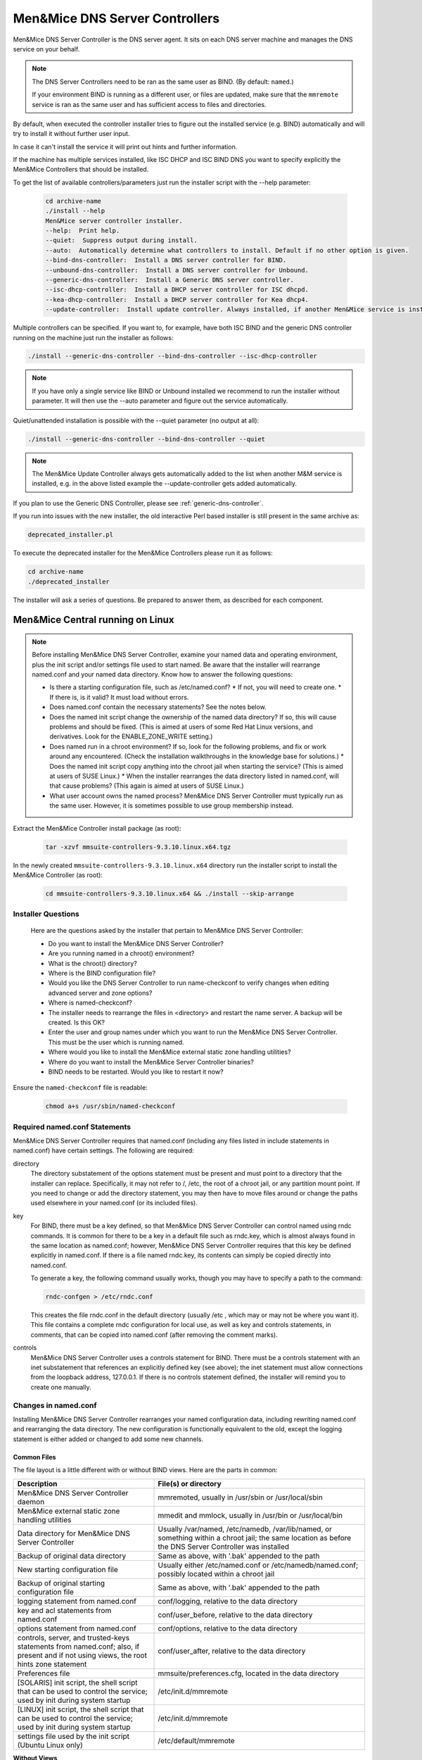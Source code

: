 .. _install-dns-controllers:

Men&Mice DNS Server Controllers
===============================

Men&Mice DNS Server Controller is the DNS server agent. It sits on each DNS server machine and manages the DNS service on your behalf.

.. note::
  The DNS Server Controllers need to be ran as the same user as BIND. (By default: ``named``.)

  If your environment BIND is running as a different user, or files are updated, make sure that the ``mmremote`` service is ran as the same user and has sufficient access to files and directories.

By default, when executed the controller installer tries to figure out the installed service (e.g. BIND) automatically and will try to install it without further user input.

In case it can't install the service it will print out hints and further information.

If the machine has multiple services installed, like ISC DHCP and ISC BIND DNS you want to specify explicitly the Men&Mice Controllers that should be installed.

To get the list of available controllers/parameters just run the installer script with the --help parameter:

  .. code-block:: bash

    cd archive-name
    ./install --help
    Men&Mice server controller installer.
    --help:  Print help.
    --quiet:  Suppress output during install.
    --auto:  Automatically determine what controllers to install. Default if no other option is given.
    --bind-dns-controller:  Install a DNS server controller for BIND.
    --unbound-dns-controller:  Install a DNS server controller for Unbound.
    --generic-dns-controller:  Install a Generic DNS server controller.
    --isc-dhcp-controller:  Install a DHCP server controller for ISC dhcpd.
    --kea-dhcp-controller:  Install a DHCP server controller for Kea dhcp4.
    --update-controller:  Install update controller. Always installed, if another Men&Mice service is installed.

Multiple controllers can be specified. If you want to, for example, have both ISC BIND and the generic DNS controller running on the machine just run the installer as follows:

.. code-block:: bash

  ./install --generic-dns-controller --bind-dns-controller --isc-dhcp-controller

.. note::
  If you have only a single service like BIND or Unbound installed we recommend to run the installer without parameter. It will then use the --auto parameter and figure out the service automatically.

Quiet/unattended installation is possible with the --quiet parameter (no output at all):

.. code-block:: bash

  ./install --generic-dns-controller --bind-dns-controller --quiet

.. note::
  The Men&Mice Update Controller always gets automatically added to the list when another M&M service is installed, e.g. in the above listed example the --update-controller gets added automatically.

If you plan to use the Generic DNS Controller, please see :ref:`generic-dns-controller`.

If you run into issues with the new installer, the old interactive Perl based installer is still present in the same archive as:

.. code-block::

  deprecated_installer.pl

To execute the deprecated installer for the Men&Mice Controllers please run it as follows:

.. code-block:: bash

  cd archive-name
  ./deprecated_installer

The installer will ask a series of questions. Be prepared to answer them, as described for each component.

Men&Mice Central running on Linux
---------------------------------

.. note::
  Before installing Men&Mice DNS Server Controller, examine your named data and operating environment, plus the init script and/or settings file used to start named. Be aware that the installer will rearrange named.conf and your named data directory. Know how to answer the following questions:

  * Is there a starting configuration file, such as /etc/named.conf?
    * If not, you will need to create one.
    * If there is, is it valid? It must load without errors.
  * Does named.conf contain the necessary statements? See the notes below.
  * Does the named init script change the ownership of the named data directory? If so, this will cause problems and should be fixed. (This is aimed at users of some Red Hat Linux versions, and derivatives. Look for the ENABLE_ZONE_WRITE setting.)
  * Does named run in a chroot environment? If so, look for the following problems, and fix or work around any encountered. (Check the installation walkthroughs in the knowledge base for solutions.)
    * Does the named init script copy anything into the chroot jail when starting the service? (This is aimed at users of SUSE Linux.)
    * When the installer rearranges the data directory listed in named.conf, will that cause problems? (This again is aimed at users of SUSE Linux.)
  * What user account owns the named process? Men&Mice DNS Server Controller must typically run as the same user. However, it is sometimes possible to use group membership instead.

Extract the Men&Mice Controller install package (as root):

  .. code-block:: bash

    tar -xzvf mmsuite-controllers-9.3.10.linux.x64.tgz

In the newly created ``mmsuite-controllers-9.3.10.linux.x64`` directory run the installer script to install the Men&Mice Controller (as root):

  .. code-block:: bash

    cd mmsuite-controllers-9.3.10.linux.x64 && ./install --skip-arrange

Installer Questions
^^^^^^^^^^^^^^^^^^^

  Here are the questions asked by the installer that pertain to Men&Mice DNS Server Controller:

  * Do you want to install the Men&Mice DNS Server Controller?
  * Are you running named in a chroot() environment?
  * What is the chroot() directory?
  * Where is the BIND configuration file?
  * Would you like the DNS Server Controller to run name-checkconf to verify changes when editing advanced server and zone options?
  * Where is named-checkconf?
  * The installer needs to rearrange the files in <directory> and restart the name server. A backup will be created. Is this OK?
  * Enter the user and group names under which you want to run the Men&Mice DNS Server Controller. This must be the user which is running named.
  * Where would you like to install the Men&Mice external static zone handling utilities?
  * Where do you want to install the Men&Mice Server Controller binaries?
  * BIND needs to be restarted. Would you like to restart it now?

Ensure the ``named-checkconf`` file is readable:

  .. code-block:: bash

    chmod a+s /usr/sbin/named-checkconf

Required named.conf Statements
^^^^^^^^^^^^^^^^^^^^^^^^^^^^^^

Men&Mice DNS Server Controller requires that named.conf (including any files listed in include statements in named.conf) have certain settings. The following are required:

directory
  The directory substatement of the options statement must be present and must point to a directory that the installer can replace. Specifically, it may not refer to /, /etc, the root of a chroot jail, or any partition mount point. If you need to change or add the directory statement, you may then have to move files around or change the paths used elsewhere in your named.conf (or its included files).

key
  For BIND, there must be a key defined, so that Men&Mice DNS Server Controller can control named using rndc commands. It is common for there to be a key in a default file such as rndc.key, which is almost always found in the same location as named.conf; however, Men&Mice DNS Server Controller requires that this key be defined explicitly in named.conf. If there is a file named rndc.key, its contents can simply be copied directly into named.conf.

  To generate a key, the following command usually works, though you may have to specify a path to the command:

  .. code-block:: bash

    rndc-confgen > /etc/rndc.conf

  This creates the file rndc.conf in the default directory (usually /etc , which may or may not be where you want it). This file contains a complete rndc configuration for local use, as well as key and controls statements, in comments, that can be copied into named.conf (after removing the comment marks).

controls
  Men&Mice DNS Server Controller uses a controls statement for BIND. There must be a controls statement with an inet substatement that references an explicitly defined key (see above); the inet statement must allow connections from the loopback address, 127.0.0.1. If there is no controls statement defined, the installer will remind you to create one manually.

Changes in named.conf
^^^^^^^^^^^^^^^^^^^^^

Installing Men&Mice DNS Server Controller rearranges your named configuration data, including rewriting named.conf and rearranging the data directory. The new configuration is functionally equivalent to the old, except the logging statement is either added or changed to add some new channels.

Common Files
""""""""""""

The file layout is a little different with or without BIND views. Here are the parts in common:

.. csv-table::
  :header: "Description", "File(s) or directory"
  :widths: 40, 60

  "Men&Mice DNS Server Controller daemon", "mmremoted, usually in /usr/sbin or /usr/local/sbin"
  "Men&Mice external static zone handling utilities", "mmedit and mmlock, usually in /usr/bin or /usr/local/bin"
  "Data directory for Men&Mice DNS Server Controller", "Usually /var/named, /etc/namedb, /var/lib/named, or something within a chroot jail; the same location as before the DNS Server Controller was installed"
  "Backup of original data directory", "Same as above, with '.bak' appended to the path"
  "New starting configuration file", "Usually either /etc/named.conf or /etc/namedb/named.conf; possibly located within a chroot jail"
  "Backup of original starting configuration file", "Same as above, with '.bak' appended to the path"
  "logging statement from named.conf", "conf/logging, relative to the data directory"
  "key and acl statements from named.conf", "conf/user_before, relative to the data directory"
  "options statement from named.conf", "conf/options, relative to the data directory"
  "controls, server, and trusted-keys statements from named.conf; also, if present and if not using views, the root hints zone statement", "conf/user_after, relative to the data directory"
  "Preferences file", "mmsuite/preferences.cfg, located in the data directory"
  "[SOLARIS] init script, the shell script that can be used to control the service; used by init during system startup", "/etc/init.d/mmremote"
  "[LINUX] init script, the shell script that can be used to control the service; used by init during system startup", "/etc/init.d/mmremote"
  "settings file used by the init script (Ubuntu Linux only)", "/etc/default/mmremote"

**Without Views**

If views are not defined, the following files are created inside the data directory:

.. csv-table:: Without BIND views
  :header: "Description", "File(s) or directory"
  :widths: 40, 60

  "List of include statements, one for each zone statement file", "conf/zones"
  "Directory of zone statement files", "conf/zoneopt"
  "A sample zone statement file, for the zone 'localhost'.", "conf/zoneopt/localhost.opt"
  "Directory of primary master zone files", "hosts/masters"
  "Directory of slave zone files", "hosts/slaves"
  "A sample zone file, for the primary master zone 'localhost.'", "hosts/masters/localhost-hosts"

**With views**

If views are defined, the following files are created inside the data directory:

.. csv-table:: With BIND views
  :header: "Description", "File(s) or directory"
  :widths: 40, 60

  "View statements, not including zone statements within each view", "conf/zones"
  "List of include statements for a particular view, one for each zone statement file", "conf/zones_viewname"
  "Directory of zone statement files for a particular view", "conf/zo_viewname"
  "A sample zone statement file, for the zone 'localhost'. in the view 'internal'", "conf/zo_internal/localhost.opt"
  "Directory of primary master zone files for a particular view", "hosts/view_viewname/masters"
  "Directory of slave zone files for a particular view", "hosts/view_viewname/slaves"
  "A sample zone file, for the primary master zone 'localhost.' in the view 'internal'", "hosts/view_internal/masters/localhost-hosts"

Removing the DNS Server Controller and Reverting to Original Data
^^^^^^^^^^^^^^^^^^^^^^^^^^^^^^^^^^^^^^^^^^^^^^^^^^^^^^^^^^^^^^^^^

To remove the DNS Server Controller, first use the init script to stop the service (give it the "stop" argument). Then simply delete the daemon and the init script, and remove any references to the init script in the rest of the boot system if necessary. To revert to your original data, stop named with its init script. Then delete the initial configuration file and the data directory and rename the originals, removing the ".bak" from their names.

SELinux
^^^^^^^

Some newer Linux distributions come with SELinux (Security Enhanced Linux) enabled by default. Due to the complexity of and variation between SELinux configuration files, we are unable to support SELinux configuration at this time. SELinux settings commonly interfere with the normal operation of named after its configuration has been rewritten by the installer for Men&Mice DNS Server Controller, so our recommendation is to disable SELinux. It is possible to make named, Men&Mice Suite, and SELinux all work together, but we cannot currently offer support for this.

The $INCLUDE and $GENERATE Directives
^^^^^^^^^^^^^^^^^^^^^^^^^^^^^^^^^^^^^

Please refer to the following articles for information about how these directives are handled in Men&Mice Suite.

* :ref:`dns-controller-include`

* :ref:`dns-controller-generate`

Installation with Dynamic Zones
^^^^^^^^^^^^^^^^^^^^^^^^^^^^^^^

Men&Mice Suite expects dynamic zones to be made dynamic by allowing signed updates. Any dynamic zone must have an allow-update statement whose ACL contains a key. If you do not otherwise have a need for signed updates, add the rndc key (or any other key) to the list.

Furthermore, after installation, be sure that your server allows zone transfers of dynamic zones to the loopback address, 127.0.0.1, or users will be unable to open dynamic zones from this server. Zone transfer restrictions can be set or changed in the server's Options window and in each zone's Options window in Men&Mice Management Console.

Something something subhead
^^^^^^^^^^^^^^^^^^^^^^^^^^^

Verify the Controller application is running:

.. code-block:: bash

  systemctl status mmremote

Proceed to :ref:`install-dhcp-controllers` or :ref:`install-webapp`.

Men&Mice Central running on Windows
-----------------------------------

Active Directory Integrated Zones and Other Dynamic Zones
^^^^^^^^^^^^^^^^^^^^^^^^^^^^^^^^^^^^^^^^^^^^^^^^^^^^^^^^^

In order to open a dynamic zone, Men&Mice Suite must read it from the DNS service rather than from a file. The way this is done is via zone transfer. On Windows Server 2003 and later, the zone transfer restriction setting in the zone's options window must be set to allow transfers to an explicit list of IP addresses that includes the server's own address. The default setting of allowing zone transfers to any server listed in the zone's NS records will not suffice.

In some cases, Men&Mice DNS Server Controller will also need to be told specifically which interface to use when requesting zone transfers. If you have trouble opening a dynamic zone after setting the zone's transfer restrictions appropriately, check the Event Log / Application Log for messages from Men&Mice DNS Server Controller. If there is a message indicating that it was unable to get a zone transfer, note the address it tried to use; you can either add that IP address to the transfer restrictions list, or else edit a configuration file for Men&Mice DNS Server Controller.

To configure the DNS Server Controller to use a different address, edit the service's preferences.cfg file on the DNS server computer. The file is located in one of the following two locations, where {Windows} is probably C:\Windows:

* {Windows}\System32\dns\mmsuite\preferences.cfg
* C:\Documents and Settings\All Users\Application Data\Men and Mice\DNS Server Controller\preferences.cfg
* C:\ProgramData\Men and Mice\DNS Server Controller\preferences.cfg

If the file does not exist, create it. The file is a text file in a simple XML-based format. Add the following element, replacing the dummy address here with the server's correct network address:

.. code-block::
  :linenos:

  <DNSServerAddress value="192.0.2.1"/>

Save the file, and then restart Men&Mice DNS Server Controller using :guilabel:`Administrative Tools --> Services` in Windows. Then also restart Men&Mice Central, so that it can cache the zone's contents.

.. note::
  For Active Directory-integrated zones, other domain controllers running Microsoft DNS do not need to get zone transfers. This is because the zone data is replicated through LDAP, rather than through zone transfers. Thus, for an AD-integrated zone, the zone transfer restriction list might need only the server's own address.

Running Men&Mice DNS Server Controller under a privileged user account / Server type: "Microsoft Agent-Free"
^^^^^^^^^^^^^^^^^^^^^^^^^^^^^^^^^^^^^^^^^^^^^^^^^^^^^^^^^^^^^^^^^^^^^^^^^^^^^^^^^^^^^^^^^^^^^^^^^^^^^^^^^^^^^^

Normally, Men&Mice DNS Server Controller is installed on one host in an Active Directory forest, or one copy per site. That installation can then manage all MS DNS servers in the forest, or in the site, using Microsoft's own DNS management API. In order for this to work, the service needs to run as a user that has DNS management privileges (i.e. the AD service account must be a member of the DNSAdmins group of the domain).

To configure Men&Mice DNS Server Controller to access DNS servers on remote computers, do the following:

 1. Start the Windows 'Services' program and open the properties dialog box for Men&Mice DNS Server Controller.
 2. Click the :guilabel:`Log On` tab. The :guilabel:`Local System account` radio button is most likely selected.
 3. Click the :guilabel:`This account` radio button and enter the name and password of a Windows user that is a member of the Administrators group.
 4. Close the dialog box and restart the Men&Mice DNS Server Controller service.

If Men&Mice DNS Server Controller is run as a local system service (the default), then it will only be able to manage the MS DNS service on the same host.

Enable the Generic DNS Server Controller functionality
^^^^^^^^^^^^^^^^^^^^^^^^^^^^^^^^^^^^^^^^^^^^^^^^^^^^^^

If the Controller should be configured to run a connector script in order to interface with other DNS servers than the natively supported Windows DNS/Unix BIND DNS, the script interpreter and the connector script must be configured in the controllers preferences.cfg file.

The file is a text file in a simple XML-based format. Add the following element, replacing the dummy script interpreter and script:

.. code-block:: XML
  :linenos:

  <GenericDNSScript value="python /scripts/genericDNS.py" />

Configure the DNS Server Controller to work with Microsoft Azure DNS
^^^^^^^^^^^^^^^^^^^^^^^^^^^^^^^^^^^^^^^^^^^^^^^^^^^^^^^^^^^^^^^^^^^^

For information on configuring Microsoft Azure DNS, see :ref:`configure-azure-dns`.

Where to install Men&Mice DNS Server Controller
^^^^^^^^^^^^^^^^^^^^^^^^^^^^^^^^^^^^^^^^^^^^^^^^^

If Men&Mice Central is installed on a Windows host, then one option is to install Men&Mice DNS Server Controller on the same host. If this is not done, then the system will need to be told where to find the DNS Server Controller when adding a new DNS server to the system. This will be presented as connecting via proxy.

.. note::
  The Men&Mice communication protocol used to control a DNS server is more efficient than the Microsoft protocol. This means that if a DNS server is separated from Men&Mice Central by a slow network link, it is more efficient to install a copy of the Men&Mice DNS Server Controller in the same local network (the same site, typically) as the DNS server.

Proceed to :ref:`install-dhcp-controllers` or :ref:`install-webapp`.
